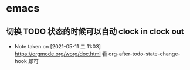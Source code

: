 * emacs
** 切换 TODO 状态的时候可以自动 clock in clock out
   - Note taken on [2021-05-11 二 11:03] \\
     https://orgmode.org/worg/doc.html 看 org-after-todo-state-change-hook 即可
